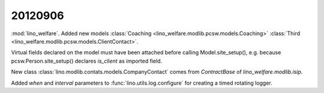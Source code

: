 20120906
========

:mod:`lino_welfare`. Added new models 
:class:`Coaching <lino_welfare.modlib.pcsw.models.Coaching>` 
:class:`Third <lino_welfare.modlib.pcsw.models.ClientContact>`.

Virtual fields declared on the model must have
been attached before calling Model.site_setup(),
e.g. because pcsw.Person.site_setup()
declares `is_client` as imported field.


New class :class:`lino.modlib.contats.models.CompanyContact` 
comes from `ContractBase` of `lino_welfare.modlib.isip`.

Added `when` and `interval` parameters to 
:func:`lino.utils.log.configure` for creating 
a timed rotating logger.